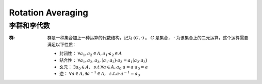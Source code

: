 Rotation Averaging
==================

李群和李代数
--------------------

:群:

   群是一种集合加上一种运算的代数结构，记为 :math:`(G,·)` 。  :math:`G` 是集合， :math:`·` 为该集合上的二元运算，这个运算需要满足以下性质：

   * 封闭性： :math:`\forall a_1,a_2 \in A, a_1 · a_2 \in A`

   * 结合性： :math:`\forall a_1,a_2,a_3, (a_1 · a_2)·a_3 = a_1(a_2 · a_3)`

   * 幺元：  :math:`\exists a_0 \in A,~~s.t. \forall a \in A, a_0 · a = a · a_0 = a`

   * 逆：   :math:`\forall a \in A, \exists a^{-1} \in A, ~~s.t. a · a^{-1} = a_0`

